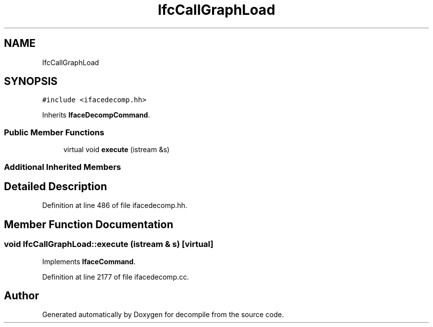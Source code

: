 .TH "IfcCallGraphLoad" 3 "Sun Apr 14 2019" "decompile" \" -*- nroff -*-
.ad l
.nh
.SH NAME
IfcCallGraphLoad
.SH SYNOPSIS
.br
.PP
.PP
\fC#include <ifacedecomp\&.hh>\fP
.PP
Inherits \fBIfaceDecompCommand\fP\&.
.SS "Public Member Functions"

.in +1c
.ti -1c
.RI "virtual void \fBexecute\fP (istream &s)"
.br
.in -1c
.SS "Additional Inherited Members"
.SH "Detailed Description"
.PP 
Definition at line 486 of file ifacedecomp\&.hh\&.
.SH "Member Function Documentation"
.PP 
.SS "void IfcCallGraphLoad::execute (istream & s)\fC [virtual]\fP"

.PP
Implements \fBIfaceCommand\fP\&.
.PP
Definition at line 2177 of file ifacedecomp\&.cc\&.

.SH "Author"
.PP 
Generated automatically by Doxygen for decompile from the source code\&.
